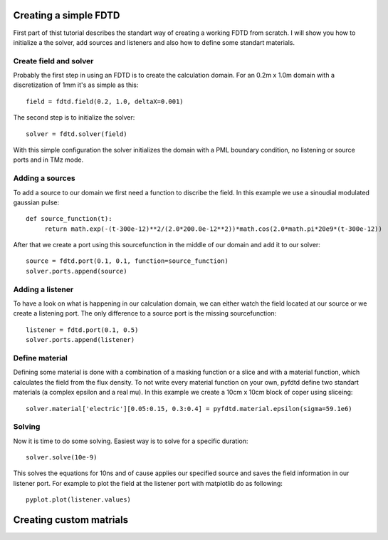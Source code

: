 ======================
Creating a simple FDTD
======================

First part of thist tutorial describes the standart way of creating a working
FDTD from scratch. I will show you how to initialize a the solver, add sources
and listeners and also how to define some standart materials.

Create field and solver
=======================

Probably the first step in using an FDTD is to create the calculation domain.
For an 0.2m x 1.0m domain with a discretization of 1mm it's as simple as this::

   field = fdtd.field(0.2, 1.0, deltaX=0.001)

The second step is to initialize the solver::

   solver = fdtd.solver(field)

With this simple configuration the solver initializes the domain with a PML
boundary condition, no listening or source ports and in TMz mode.

Adding a sources
================

To add a source to our domain we first need a function to discribe the field.
In this example we use a sinoudial modulated gaussian pulse::

   def source_function(t):
   	return math.exp(-(t-300e-12)**2/(2.0*200.0e-12**2))*math.cos(2.0*math.pi*20e9*(t-300e-12))

After that we create a port using this sourcefunction in the middle of our domain
and add it to our solver::

   source = fdtd.port(0.1, 0.1, function=source_function)
   solver.ports.append(source)

Adding a listener
=================

To have a look on what is happening in our calculation domain, we can either watch
the field located at our source or we create a listening port. The only difference
to a source port is the missing sourcefunction::

   listener = fdtd.port(0.1, 0.5)
   solver.ports.append(listener) 

Define material
===============

Defining some material is done with a combination of a masking function or a slice
and with a material function, which calculates the field from the flux density.
To not write every material function on your own, pyfdtd define two standart materials
(a complex epsilon and a real mu).
In this example we create a 10cm x 10cm block of coper using sliceing::

   solver.material['electric'][0.05:0.15, 0.3:0.4] = pyfdtd.material.epsilon(sigma=59.1e6)

Solving
=======

Now it is time to do some solving. Easiest way is to solve for a specific duration::

   solver.solve(10e-9)

This solves the equations for 10ns and of cause applies our specified source and
saves the field information in our listener port. For example to plot the field
at the listener port with matplotlib do as following::

   pyplot.plot(listener.values)

========================
Creating custom matrials
========================

